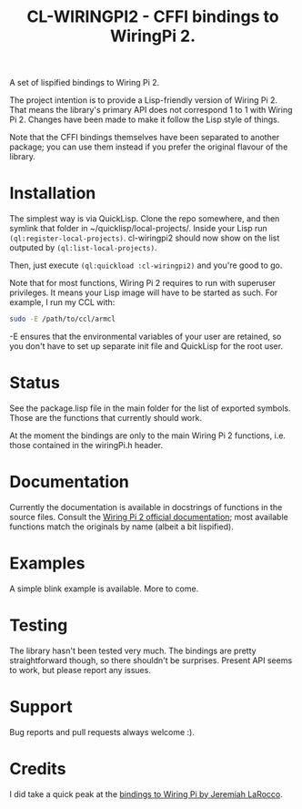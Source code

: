 #+title: CL-WIRINGPI2 - CFFI bindings to WiringPi 2.

A set of lispified bindings to Wiring Pi 2.

The project intention is to provide a Lisp-friendly version of Wiring Pi 2. That means
the library's primary API does not correspond 1 to 1 with Wiring Pi 2. Changes have been made
to make it follow the Lisp style of things.

Note that the CFFI bindings themselves have been separated to another package; you can use them
instead if you prefer the original flavour of the library.

* Installation

The simplest way is via QuickLisp. Clone the repo somewhere, and then symlink that folder
in ~/quicklisp/local-projects/. Inside your Lisp run =(ql:register-local-projects)=.
cl-wiringpi2 should now show on the list outputed by =(ql:list-local-projects)=.

Then, just execute =(ql:quickload :cl-wiringpi2)= and you're good to go.

Note that for most functions, Wiring Pi 2 requires to run with superuser privileges. It means
your Lisp image will have to be started as such. For example, I run my CCL with:

#+BEGIN_SRC sh
  sudo -E /path/to/ccl/armcl
#+END_SRC

-E ensures that the environmental variables of your user are retained, so you don't have
to set up separate init file and QuickLisp for the root user.

* Status

See the package.lisp file in the main folder for the list of exported symbols.
Those are the functions that currently should work.

At the moment the bindings are only to the main Wiring Pi 2 functions, i.e. those
contained in the wiringPi.h header.

* Documentation

Currently the documentation is available in docstrings of functions in the source files.
Consult the [[http://wiringpi.com/reference/][Wiring Pi 2 official documentation]]; most available functions match the originals by name
(albeit a bit lispified).

* Examples

A simple blink example is available. More to come.

* Testing

The library hasn't been tested very much. The bindings are pretty straightforward though, so there shouldn't be surprises.
Present API seems to work, but please report any issues.

* Support

Bug reports and pull requests always welcome :).

* Credits

I did take a quick peak at the [[https://github.com/jl2/wpi][bindings to Wiring Pi by Jeremiah LaRocco]].
